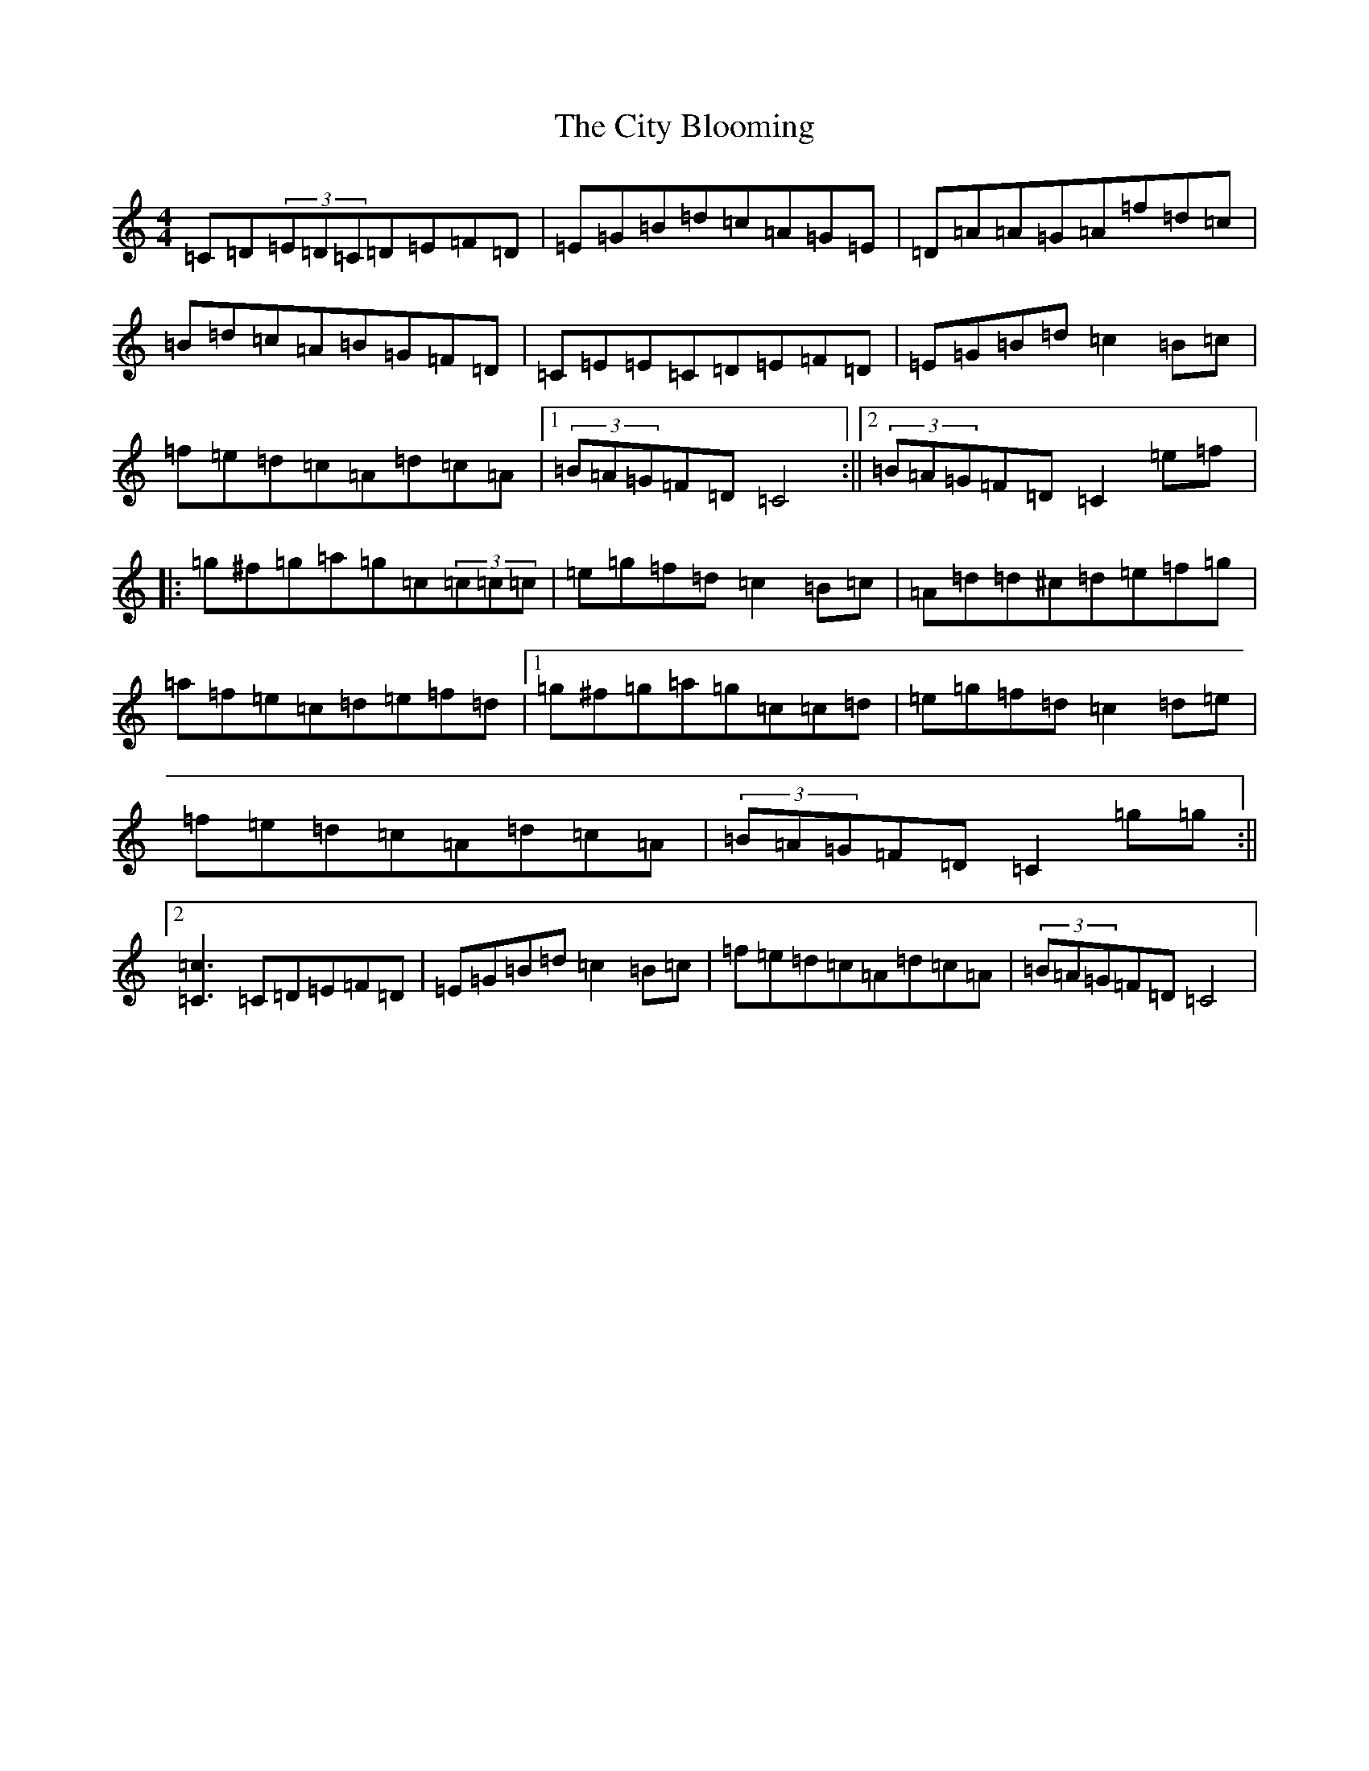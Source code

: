 X: 3714
T: City Blooming, The
S: https://thesession.org/tunes/3195#setting3195
R: reel
M:4/4
L:1/8
K: C Major
=C=D(3=E=D=C=D=E=F=D|=E=G=B=d=c=A=G=E|=D=A=A=G=A=f=d=c|=B=d=c=A=B=G=F=D|=C=E=E=C=D=E=F=D|=E=G=B=d=c2=B=c|=f=e=d=c=A=d=c=A|1(3=B=A=G=F=D=C4:||2(3=B=A=G=F=D=C2=e=f|:=g^f=g=a=g=c(3=c=c=c|=e=g=f=d=c2=B=c|=A=d=d^c=d=e=f=g|=a=f=e=c=d=e=f=d|1=g^f=g=a=g=c=c=d|=e=g=f=d=c2=d=e|=f=e=d=c=A=d=c=A|(3=B=A=G=F=D=C2=g=g:||2[=C3=c3]=C=D=E=F=D|=E=G=B=d=c2=B=c|=f=e=d=c=A=d=c=A|(3=B=A=G=F=D=C4|